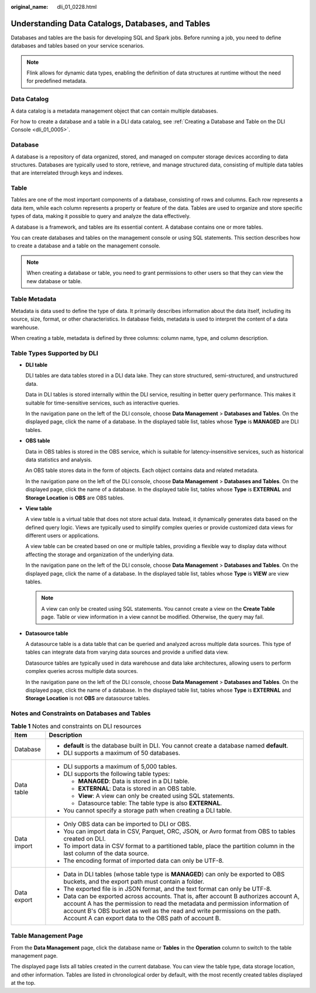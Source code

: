 :original_name: dli_01_0228.html

.. _dli_01_0228:

Understanding Data Catalogs, Databases, and Tables
==================================================

Databases and tables are the basis for developing SQL and Spark jobs. Before running a job, you need to define databases and tables based on your service scenarios.

.. note::

   Flink allows for dynamic data types, enabling the definition of data structures at runtime without the need for predefined metadata.

Data Catalog
------------

A data catalog is a metadata management object that can contain multiple databases.

For how to create a database and a table in a DLI data catalog, see :ref:`Creating a Database and Table on the DLI Console <dli_01_0005>`.

Database
--------

A database is a repository of data organized, stored, and managed on computer storage devices according to data structures. Databases are typically used to store, retrieve, and manage structured data, consisting of multiple data tables that are interrelated through keys and indexes.

Table
-----

Tables are one of the most important components of a database, consisting of rows and columns. Each row represents a data item, while each column represents a property or feature of the data. Tables are used to organize and store specific types of data, making it possible to query and analyze the data effectively.

A database is a framework, and tables are its essential content. A database contains one or more tables.

You can create databases and tables on the management console or using SQL statements. This section describes how to create a database and a table on the management console.

.. note::

   When creating a database or table, you need to grant permissions to other users so that they can view the new database or table.

Table Metadata
--------------

Metadata is data used to define the type of data. It primarily describes information about the data itself, including its source, size, format, or other characteristics. In database fields, metadata is used to interpret the content of a data warehouse.

When creating a table, metadata is defined by three columns: column name, type, and column description.

Table Types Supported by DLI
----------------------------

-  **DLI table**

   DLI tables are data tables stored in a DLI data lake. They can store structured, semi-structured, and unstructured data.

   Data in DLI tables is stored internally within the DLI service, resulting in better query performance. This makes it suitable for time-sensitive services, such as interactive queries.

   In the navigation pane on the left of the DLI console, choose **Data Management** > **Databases and Tables**. On the displayed page, click the name of a database. In the displayed table list, tables whose **Type** is **MANAGED** are DLI tables.

-  **OBS table**

   Data in OBS tables is stored in the OBS service, which is suitable for latency-insensitive services, such as historical data statistics and analysis.

   An OBS table stores data in the form of objects. Each object contains data and related metadata.

   In the navigation pane on the left of the DLI console, choose **Data Management** > **Databases and Tables**. On the displayed page, click the name of a database. In the displayed table list, tables whose **Type** is **EXTERNAL** and **Storage Location** is **OBS** are OBS tables.

-  **View table**

   A view table is a virtual table that does not store actual data. Instead, it dynamically generates data based on the defined query logic. Views are typically used to simplify complex queries or provide customized data views for different users or applications.

   A view table can be created based on one or multiple tables, providing a flexible way to display data without affecting the storage and organization of the underlying data.

   In the navigation pane on the left of the DLI console, choose **Data Management** > **Databases and Tables**. On the displayed page, click the name of a database. In the displayed table list, tables whose **Type** is **VIEW** are view tables.

   .. note::

      A view can only be created using SQL statements. You cannot create a view on the **Create Table** page. Table or view information in a view cannot be modified. Otherwise, the query may fail.

-  **Datasource table**

   A datasource table is a data table that can be queried and analyzed across multiple data sources. This type of tables can integrate data from varying data sources and provide a unified data view.

   Datasource tables are typically used in data warehouse and data lake architectures, allowing users to perform complex queries across multiple data sources.

   In the navigation pane on the left of the DLI console, choose **Data Management** > **Databases and Tables**. On the displayed page, click the name of a database. In the displayed table list, tables whose **Type** is **EXTERNAL** and **Storage Location** is not **OBS** are datasource tables.

Notes and Constraints on Databases and Tables
---------------------------------------------

.. table:: **Table 1** Notes and constraints on DLI resources

   +-----------------------------------+---------------------------------------------------------------------------------------------------------------------------------------------------------------------------------------------------------------------------------------------------------------------------------------------------------------+
   | Item                              | Description                                                                                                                                                                                                                                                                                                   |
   +===================================+===============================================================================================================================================================================================================================================================================================================+
   | Database                          | -  **default** is the database built in DLI. You cannot create a database named **default**.                                                                                                                                                                                                                  |
   |                                   | -  DLI supports a maximum of 50 databases.                                                                                                                                                                                                                                                                    |
   +-----------------------------------+---------------------------------------------------------------------------------------------------------------------------------------------------------------------------------------------------------------------------------------------------------------------------------------------------------------+
   | Data table                        | -  DLI supports a maximum of 5,000 tables.                                                                                                                                                                                                                                                                    |
   |                                   | -  DLI supports the following table types:                                                                                                                                                                                                                                                                    |
   |                                   |                                                                                                                                                                                                                                                                                                               |
   |                                   |    -  **MANAGED**: Data is stored in a DLI table.                                                                                                                                                                                                                                                             |
   |                                   |    -  **EXTERNAL**: Data is stored in an OBS table.                                                                                                                                                                                                                                                           |
   |                                   |    -  **View**: A view can only be created using SQL statements.                                                                                                                                                                                                                                              |
   |                                   |    -  Datasource table: The table type is also **EXTERNAL**.                                                                                                                                                                                                                                                  |
   |                                   |                                                                                                                                                                                                                                                                                                               |
   |                                   | -  You cannot specify a storage path when creating a DLI table.                                                                                                                                                                                                                                               |
   +-----------------------------------+---------------------------------------------------------------------------------------------------------------------------------------------------------------------------------------------------------------------------------------------------------------------------------------------------------------+
   | Data import                       | -  Only OBS data can be imported to DLI or OBS.                                                                                                                                                                                                                                                               |
   |                                   | -  You can import data in CSV, Parquet, ORC, JSON, or Avro format from OBS to tables created on DLI.                                                                                                                                                                                                          |
   |                                   | -  To import data in CSV format to a partitioned table, place the partition column in the last column of the data source.                                                                                                                                                                                     |
   |                                   | -  The encoding format of imported data can only be UTF-8.                                                                                                                                                                                                                                                    |
   +-----------------------------------+---------------------------------------------------------------------------------------------------------------------------------------------------------------------------------------------------------------------------------------------------------------------------------------------------------------+
   | Data export                       | -  Data in DLI tables (whose table type is **MANAGED**) can only be exported to OBS buckets, and the export path must contain a folder.                                                                                                                                                                       |
   |                                   | -  The exported file is in JSON format, and the text format can only be UTF-8.                                                                                                                                                                                                                                |
   |                                   | -  Data can be exported across accounts. That is, after account B authorizes account A, account A has the permission to read the metadata and permission information of account B's OBS bucket as well as the read and write permissions on the path. Account A can export data to the OBS path of account B. |
   +-----------------------------------+---------------------------------------------------------------------------------------------------------------------------------------------------------------------------------------------------------------------------------------------------------------------------------------------------------------+

Table Management Page
---------------------

From the **Data Management** page, click the database name or **Tables** in the **Operation** column to switch to the table management page.

The displayed page lists all tables created in the current database. You can view the table type, data storage location, and other information. Tables are listed in chronological order by default, with the most recently created tables displayed at the top.
